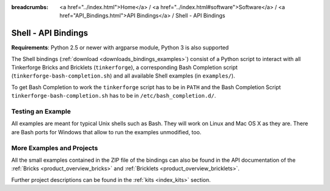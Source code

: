 
:breadcrumbs: <a href="../index.html">Home</a> / <a href="../index.html#software">Software</a> / <a href="API_Bindings.html">API Bindings</a> / Shell - API Bindings

.. _api_bindings_shell:

Shell - API Bindings
====================

**Requirements**: Python 2.5 or newer with argparse module, Python 3 is also supported

The Shell bindings (:ref:`download <downloads_bindings_examples>`) consist of
a Python script to interact with all
Tinkerforge Bricks and Bricklets (``tinkerforge``), a corresponding Bash
Completion script (``tinkerforge-bash-completion.sh``) and all available Shell
examples (in ``examples/``).

To get Bash Completion to work the ``tinkerforge`` script has to be in ``PATH``
and the Bash Completion Script ``tinkerforge-bash-completion.sh`` has to be in
``/etc/bash_completion.d/``.


Testing an Example
------------------

All examples are meant for typical Unix shells such as Bash. They will work
on Linux and Mac OS X as they are. There are Bash ports for Windows that allow
to run the examples unmodified, too.


More Examples and Projects
--------------------------

All the small examples contained in the ZIP file of the bindings can also be
found in the API documentation of the :ref:`Bricks <product_overview_bricks>` and
:ref:`Bricklets <product_overview_bricklets>`.

Further project descriptions can be found in the :ref:`kits <index_kits>` section.

.. FIXME: add a list with direct links here
